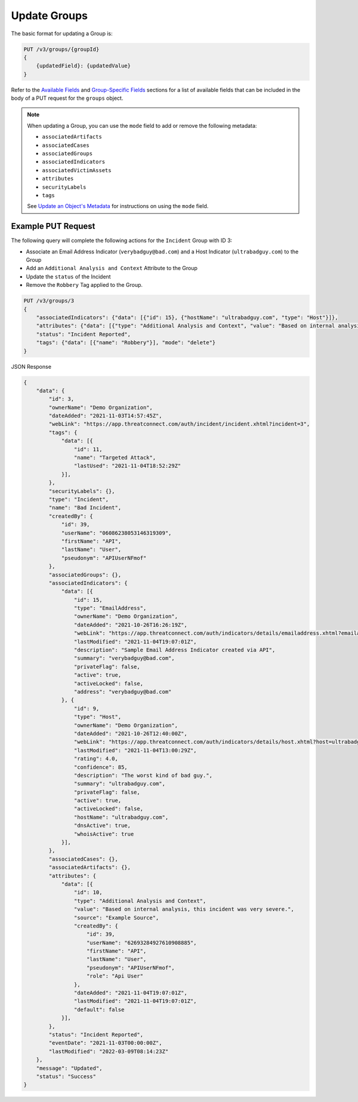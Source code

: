 Update Groups
-------------

The basic format for updating a Group is:

.. code::

    PUT /v3/groups/{groupId}
    {
        {updatedField}: {updatedValue}
    }

Refer to the `Available Fields <#available-fields>`_ and `Group-Specific Fields <#group-specific-fields>`_ sections for a list of available fields that can be included in the body of a PUT request for the ``groups`` object.

.. note::
    When updating a Group, you can use the ``mode`` field to add or remove the following metadata:

    - ``associatedArtifacts``
    - ``associatedCases``
    - ``associatedGroups``
    - ``associatedIndicators``
    - ``associatedVictimAssets``
    - ``attributes``
    - ``securityLabels``
    - ``tags``

    See `Update an Object's Metadata <https://docs.threatconnect.com/en/latest/rest_api/v3/update_metadata.html>`_ for instructions on using the ``mode`` field.

Example PUT Request
^^^^^^^^^^^^^^^^^^^^^

The following query will complete the following actions for the ``Incident`` Group with ID 3:

- Associate an Email Address Indicator (``verybadguy@bad.com``) and a Host Indicator (``ultrabadguy.com``) to the Group
- Add an ``Additional Analysis and Context`` Attribute to the Group
- Update the ``status`` of the Incident
- Remove the ``Robbery`` Tag applied to the Group.

.. code::

    PUT /v3/groups/3
    {
        "associatedIndicators": {"data": [{"id": 15}, {"hostName": "ultrabadguy.com", "type": "Host"}]},
        "attributes": {"data": [{"type": "Additional Analysis and Context", "value": "Based on internal analysis, this incident was very severe.", "source": "Example Source"}]},
        "status": "Incident Reported",
        "tags": {"data": [{"name": "Robbery"}], "mode": "delete"}
    }

JSON Response

.. code:: json

    {
        "data": {
            "id": 3,
            "ownerName": "Demo Organization",
            "dateAdded": "2021-11-03T14:57:45Z",
            "webLink": "https://app.threatconnect.com/auth/incident/incident.xhtml?incident=3",
            "tags": {
                "data": [{
                    "id": 11,
                    "name": "Targeted Attack",
                    "lastUsed": "2021-11-04T18:52:29Z"
                }],
            },
            "securityLabels": {},
            "type": "Incident",
            "name": "Bad Incident",
            "createdBy": {
                "id": 39,
                "userName": "06086238053146319309",
                "firstName": "API",
                "lastName": "User",
                "pseudonym": "APIUserNFmof"
            },
            "associatedGroups": {},
            "associatedIndicators": {
                "data": [{
                    "id": 15,
                    "type": "EmailAddress",
                    "ownerName": "Demo Organization",
                    "dateAdded": "2021-10-26T16:26:19Z",
                    "webLink": "https://app.threatconnect.com/auth/indicators/details/emailaddress.xhtml?emailaddress=verybadguy%40bad.com",
                    "lastModified": "2021-11-04T19:07:01Z",
                    "description": "Sample Email Address Indicator created via API",
                    "summary": "verybadguy@bad.com",
                    "privateFlag": false,
                    "active": true,
                    "activeLocked": false,
                    "address": "verybadguy@bad.com"
                }, {
                    "id": 9,
                    "type": "Host",
                    "ownerName": "Demo Organization",
                    "dateAdded": "2021-10-26T12:40:00Z",
                    "webLink": "https://app.threatconnect.com/auth/indicators/details/host.xhtml?host=ultrabadguy.com",
                    "lastModified": "2021-11-04T13:00:29Z",
                    "rating": 4.0,
                    "confidence": 85,
                    "description": "The worst kind of bad guy.",
                    "summary": "ultrabadguy.com",
                    "privateFlag": false,
                    "active": true,
                    "activeLocked": false,
                    "hostName": "ultrabadguy.com",
                    "dnsActive": true,
                    "whoisActive": true
                }],
            },
            "associatedCases": {},
            "associatedArtifacts": {},
            "attributes": {
                "data": [{
                    "id": 10,
                    "type": "Additional Analysis and Context",
                    "value": "Based on internal analysis, this incident was very severe.",
                    "source": "Example Source",
                    "createdBy": {
                        "id": 39,
                        "userName": "62693284927610908885",
                        "firstName": "API",
                        "lastName": "User",
                        "pseudonym": "APIUserNFmof",
                        "role": "Api User"
                    },
                    "dateAdded": "2021-11-04T19:07:01Z",
                    "lastModified": "2021-11-04T19:07:01Z",
                    "default": false
                }],
            },
            "status": "Incident Reported",
            "eventDate": "2021-11-03T00:00:00Z",
            "lastModified": "2022-03-09T08:14:23Z"
        },
        "message": "Updated",
        "status": "Success"
    }
